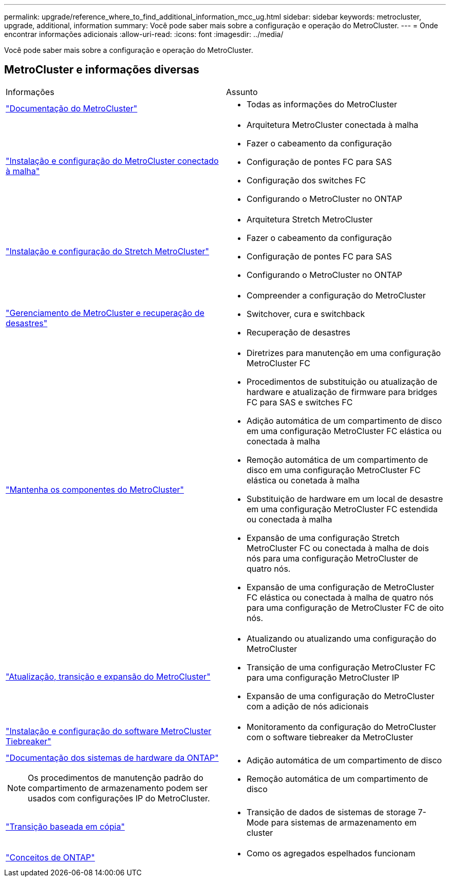 ---
permalink: upgrade/reference_where_to_find_additional_information_mcc_ug.html 
sidebar: sidebar 
keywords: metrocluster, upgrade, additional, information 
summary: Você pode saber mais sobre a configuração e operação do MetroCluster. 
---
= Onde encontrar informações adicionais
:allow-uri-read: 
:icons: font
:imagesdir: ../media/


[role="lead"]
Você pode saber mais sobre a configuração e operação do MetroCluster.



== MetroCluster e informações diversas

|===


| Informações | Assunto 


 a| 
link:../index.html["Documentação do MetroCluster"]
 a| 
* Todas as informações do MetroCluster




 a| 
link:../install-fc/index.html["Instalação e configuração do MetroCluster conectado à malha"]
 a| 
* Arquitetura MetroCluster conectada à malha
* Fazer o cabeamento da configuração
* Configuração de pontes FC para SAS
* Configuração dos switches FC
* Configurando o MetroCluster no ONTAP




 a| 
link:../install-stretch/concept_considerations_differences.html["Instalação e configuração do Stretch MetroCluster"]
 a| 
* Arquitetura Stretch MetroCluster
* Fazer o cabeamento da configuração
* Configuração de pontes FC para SAS
* Configurando o MetroCluster no ONTAP




 a| 
link:../disaster-recovery/concept_dr_workflow.html["Gerenciamento de MetroCluster e recuperação de desastres"]
 a| 
* Compreender a configuração do MetroCluster
* Switchover, cura e switchback
* Recuperação de desastres




 a| 
link:../maintain/index.html["Mantenha os componentes do MetroCluster"]
 a| 
* Diretrizes para manutenção em uma configuração MetroCluster FC
* Procedimentos de substituição ou atualização de hardware e atualização de firmware para bridges FC para SAS e switches FC
* Adição automática de um compartimento de disco em uma configuração MetroCluster FC elástica ou conectada à malha
* Remoção automática de um compartimento de disco em uma configuração MetroCluster FC elástica ou conetada à malha
* Substituição de hardware em um local de desastre em uma configuração MetroCluster FC estendida ou conectada à malha
* Expansão de uma configuração Stretch MetroCluster FC ou conectada à malha de dois nós para uma configuração MetroCluster de quatro nós.
* Expansão de uma configuração de MetroCluster FC elástica ou conectada à malha de quatro nós para uma configuração de MetroCluster FC de oito nós.




 a| 
link:../upgrade/concept_choosing_an_upgrade_method_mcc.html["Atualização, transição e expansão do MetroCluster"]
 a| 
* Atualizando ou atualizando uma configuração do MetroCluster
* Transição de uma configuração MetroCluster FC para uma configuração MetroCluster IP
* Expansão de uma configuração do MetroCluster com a adição de nós adicionais




 a| 
link:../tiebreaker/concept_overview_of_the_tiebreaker_software.html["Instalação e configuração do software MetroCluster Tiebreaker"]
 a| 
* Monitoramento da configuração do MetroCluster com o software tiebreaker da MetroCluster




 a| 
https://docs.netapp.com/platstor/index.jsp["Documentação dos sistemas de hardware da ONTAP"^]


NOTE: Os procedimentos de manutenção padrão do compartimento de armazenamento podem ser usados com configurações IP do MetroCluster.
 a| 
* Adição automática de um compartimento de disco
* Remoção automática de um compartimento de disco




 a| 
http://docs.netapp.com/ontap-9/topic/com.netapp.doc.dot-7mtt-dctg/home.html["Transição baseada em cópia"^]
 a| 
* Transição de dados de sistemas de storage 7-Mode para sistemas de armazenamento em cluster




 a| 
https://docs.netapp.com/ontap-9/topic/com.netapp.doc.dot-cm-concepts/home.html["Conceitos de ONTAP"^]
 a| 
* Como os agregados espelhados funcionam


|===